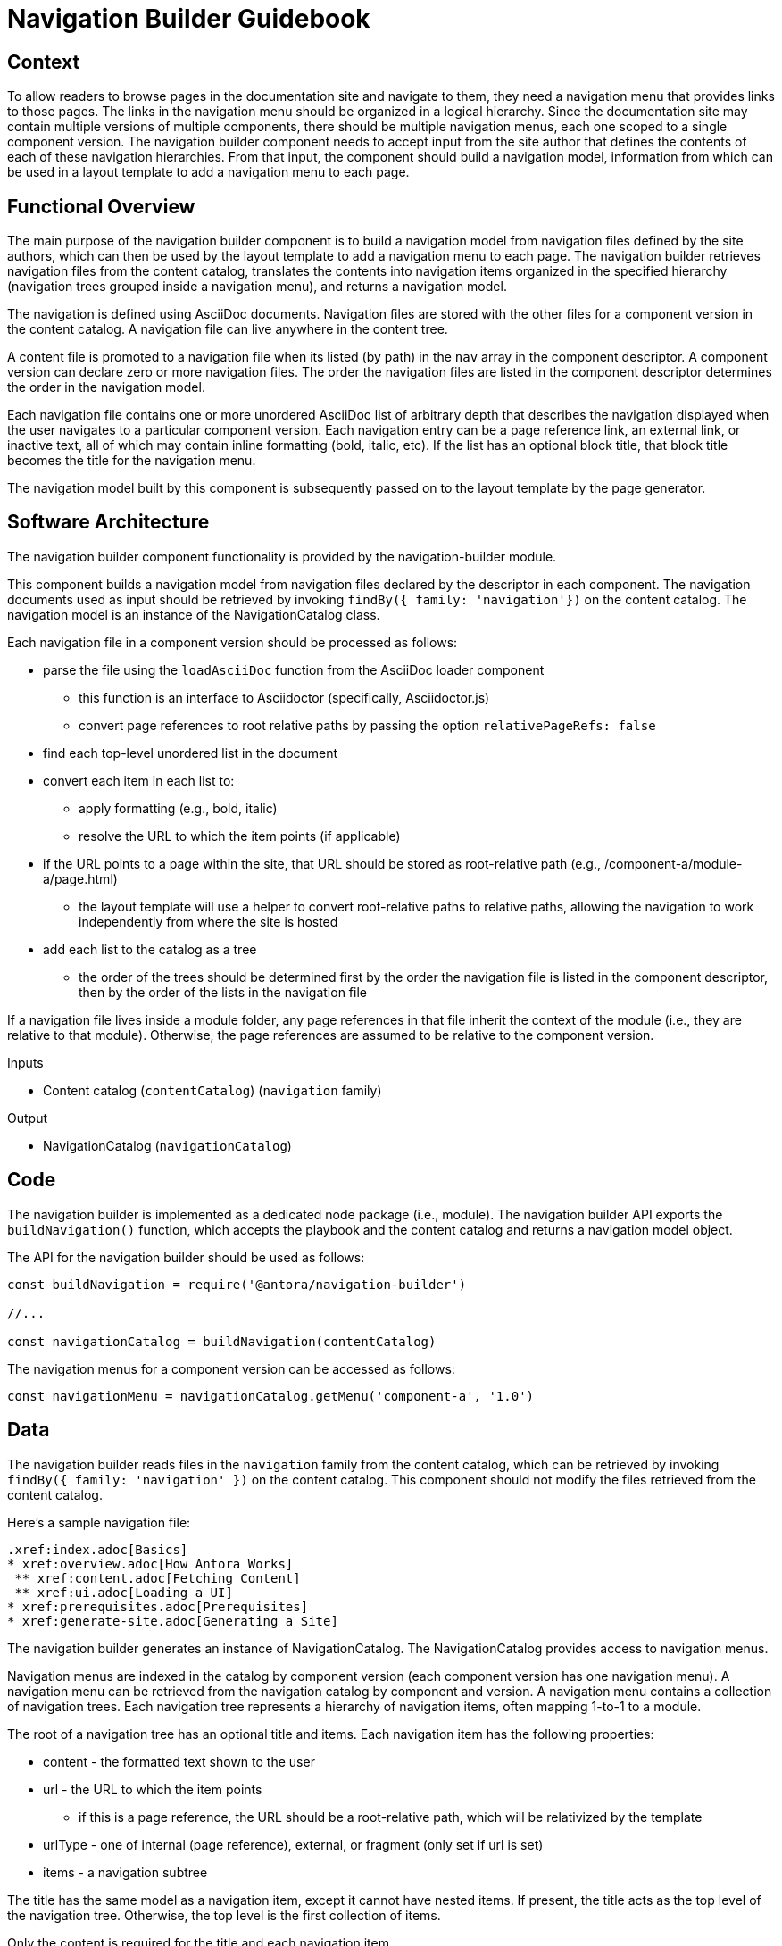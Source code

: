 = Navigation Builder Guidebook

== Context

To allow readers to browse pages in the documentation site and navigate to them, they need a navigation menu that provides links to those pages.
The links in the navigation menu should be organized in a logical hierarchy.
Since the documentation site may contain multiple versions of multiple components, there should be multiple navigation menus, each one scoped to a single component version.
The navigation builder component needs to accept input from the site author that defines the contents of each of these navigation hierarchies.
From that input, the component should build a navigation model, information from which can be used in a layout template to add a navigation menu to each page.

== Functional Overview

The main purpose of the navigation builder component is to build a navigation model from navigation files defined by the site authors, which can then be used by the layout template to add a navigation menu to each page.
The navigation builder retrieves navigation files from the content catalog, translates the contents into navigation items organized in the specified hierarchy (navigation trees grouped inside a navigation menu), and returns a navigation model.

//There are two types of navigation files:
//
//* *linked* -- the navigation for a specific component version
//* *aspect* -- global, cross-cutting navigation not linked to any one component
//
//The *linked* navigation files are stored with the files for a component version and are listed in the component descriptor.
//A component version can declare zero or more linked navigation files.
//The *aspect* navigation files are stored in the playbook repository and are listed in the playbook.
//The playbook can declare zero or more aspect navigation files.

The navigation is defined using AsciiDoc documents.
Navigation files are stored with the other files for a component version in the content catalog.
A navigation file can live anywhere in the content tree.

A content file is promoted to a navigation file when its listed (by path) in the `nav` array in the component descriptor.
A component version can declare zero or more navigation files.
The order the navigation files are listed in the component descriptor determines the order in the navigation model.

Each navigation file contains one or more unordered AsciiDoc list of arbitrary depth that describes the navigation displayed when the user navigates to a particular component version.
Each navigation entry can be a page reference link, an external link, or inactive text, all of which may contain inline formatting (bold, italic, etc).
If the list has an optional block title, that block title becomes the title for the navigation menu.

The navigation model built by this component is subsequently passed on to the layout template by the page generator.

== Software Architecture

The navigation builder component functionality is provided by the navigation-builder module.

This component builds a navigation model from navigation files declared by the descriptor in each component.
The navigation documents used as input should be retrieved by invoking `findBy({ family: 'navigation'})` on the content catalog.
The navigation model is an instance of the NavigationCatalog class.

//The navigation model is partitioned into domains.
//For linked navigation, the navigation is indexed by component then version, known as a linked domain.
//For aspect navigation, this component generates a corresponding aspect domain dynamically based on the navigation filename.
//These navigation models can then be looked up by domain.

//The linked navigation files should be retrieved by calling `findBy({ family: 'navigation'})` on the content catalog.
//The aspect navigation files should be resolved from the `nav` property of the playbook.

Each navigation file in a component version should be processed as follows:

* parse the file using the `loadAsciiDoc` function from the AsciiDoc loader component
 ** this function is an interface to Asciidoctor (specifically, Asciidoctor.js)
 ** convert page references to root relative paths by passing the option `relativePageRefs: false`
* find each top-level unordered list in the document
* convert each item in each list to:
 ** apply formatting (e.g., bold, italic)
 ** resolve the URL to which the item points (if applicable)
* if the URL points to a page within the site, that URL should be stored as root-relative path (e.g., /component-a/module-a/page.html)
 ** the layout template will use a helper to convert root-relative paths to relative paths, allowing the navigation to work independently from where the site is hosted
* add each list to the catalog as a tree
 ** the order of the trees should be determined first by the order the navigation file is listed in the component descriptor, then by the order of the lists in the navigation file

If a navigation file lives inside a module folder, any page references in that file inherit the context of the module (i.e., they are relative to that module).
Otherwise, the page references are assumed to be relative to the component version.

.Inputs
* Content catalog (`contentCatalog`) (`navigation` family)

.Output
* NavigationCatalog (`navigationCatalog`)

== Code

The navigation builder is implemented as a dedicated node package (i.e., module).
The navigation builder API exports the `buildNavigation()` function, which accepts the playbook and the content catalog and returns a navigation model object.

The API for the navigation builder should be used as follows:

[source,js]
----
const buildNavigation = require('@antora/navigation-builder')

//...

const navigationCatalog = buildNavigation(contentCatalog)
----

The navigation menus for a component version can be accessed as follows:

[source,js]
----
const navigationMenu = navigationCatalog.getMenu('component-a', '1.0')
----

== Data

The navigation builder reads files in the `navigation` family from the content catalog, which can be retrieved by invoking `findBy({ family: 'navigation' })` on the content catalog.
This component should not modify the files retrieved from the content catalog.

Here's a sample navigation file:

[source,asciidoc]
----
.xref:index.adoc[Basics]
* xref:overview.adoc[How Antora Works]
 ** xref:content.adoc[Fetching Content]
 ** xref:ui.adoc[Loading a UI]
* xref:prerequisites.adoc[Prerequisites]
* xref:generate-site.adoc[Generating a Site]
----

The navigation builder generates an instance of NavigationCatalog.
The NavigationCatalog provides access to navigation menus.

Navigation menus are indexed in the catalog by component version (each component version has one navigation menu).
A navigation menu can be retrieved from the navigation catalog by component and version.
A navigation menu contains a collection of navigation trees.
Each navigation tree represents a hierarchy of navigation items, often mapping 1-to-1 to a module.

The root of a navigation tree has an optional title and items.
Each navigation item has the following properties:

* content - the formatted text shown to the user
* url - the URL to which the item points
 ** if this is a page reference, the URL should be a root-relative path, which will be relativized by the template
* urlType - one of internal (page reference), external, or fragment (only set if url is set)
* items - a navigation subtree

The title has the same model as a navigation item, except it cannot have nested items.
If present, the title acts as the top level of the navigation tree.
Otherwise, the top level is the first collection of items.

Only the content is required for the title and each navigation item.

== Consequences

The navigation builder prepares the navigation model and makes it available to subsequent steps in the documentation pipeline.
All other steps should read navigation information from this model.
Other components may contribute to this model.
The navigation menu retrieved from this model is used by the layout template to populate the navigation UI elements.
